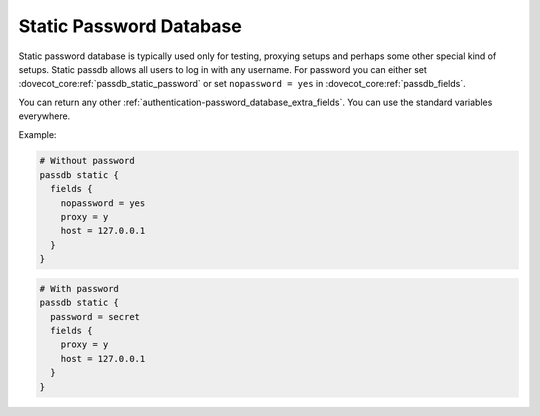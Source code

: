 .. _authentication-static_password_database:

========================
Static Password Database
========================

Static password database is typically used only for testing, proxying setups
and perhaps some other special kind of setups. Static passdb allows all users
to log in with any username. For password you can either set
:dovecot_core:ref:`passdb_static_password` or set ``nopassword = yes`` in
:dovecot_core:ref:`passdb_fields`.

You can return any other :ref:`authentication-password_database_extra_fields`.
You can use the standard variables everywhere.

Example:

.. code-block:: none

  # Without password
  passdb static {
    fields {
      nopassword = yes
      proxy = y
      host = 127.0.0.1
    }
  }

.. code-block:: none

  # With password
  passdb static {
    password = secret
    fields {
      proxy = y
      host = 127.0.0.1
    }
  }

